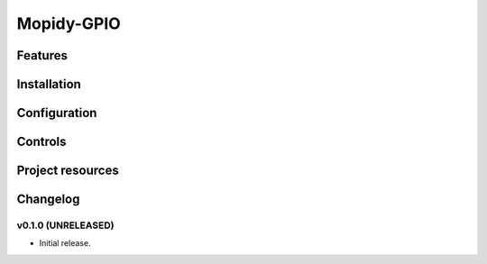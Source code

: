 ****************************
Mopidy-GPIO
****************************

Features
========

Installation
============


Configuration
=============

Controls
========


Project resources
=================


Changelog
=========

v0.1.0 (UNRELEASED)
----------------------------------------

- Initial release.
